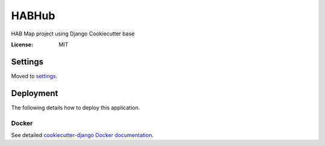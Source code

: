 HABHub 
==========

HAB Map project using Django Cookiecutter base


:License: MIT


Settings
--------

Moved to settings_.

.. _settings: http://cookiecutter-django.readthedocs.io/en/latest/settings.html




Deployment
----------

The following details how to deploy this application.



Docker
^^^^^^

See detailed `cookiecutter-django Docker documentation`_.

.. _`cookiecutter-django Docker documentation`: http://cookiecutter-django.readthedocs.io/en/latest/deployment-with-docker.html
